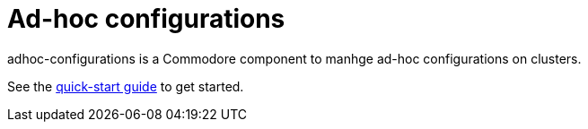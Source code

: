 = Ad-hoc configurations

adhoc-configurations is a Commodore component to manhge ad-hoc configurations on clusters.

See the xref:how-tos/quickstart.adoc[quick-start guide] to get started.
